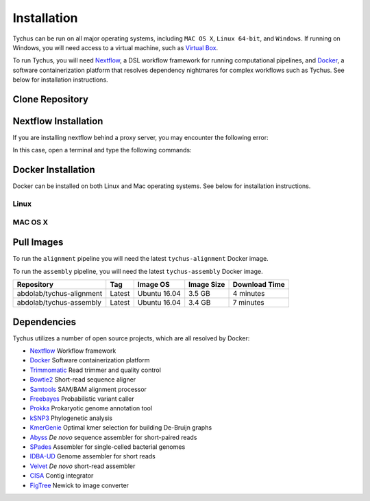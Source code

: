 Installation
============

Tychus can be run on all major operating systems, including ``MAC OS X``, ``Linux 64-bit``, and ``Windows``. If running on Windows, you will need access to a virtual machine, such as `Virtual Box <https://www.virtualbox.org>`_.

To run Tychus, you will need `Nextflow <https://www.nextflow.io>`_, a DSL workflow framework for running computational pipelines, and `Docker <https://www.docker.com>`_, a software containerization platform that resolves dependency nightmares for complex workflows such as Tychus. See below for installation instructions.

Clone Repository
----------------
.. code-block:: console
   :linenos:

   git clone https://github.com/cdeanj/nextflow-tychus.git


Nextflow Installation
---------------------
.. code-block:: console
   :linenos:

   cd nextflow-tychus
   curl -fsSL get.nextflow.io | bash
   ./nextflow


If you are installing nextflow behind a proxy server, you may encounter the following error:

.. code-block:: console
   :linenos:

   Unable to initialize nextflow environment


In this case, open a terminal and type the following commands:

.. code-block:: console
   :linenos:

   wget -O nextflow http://www.nextflow.io/releases/v0.20.1/nextflow-0.20.1-all
   chmod u+x nextflow
   ./nextflow


Docker Installation
-------------------
Docker can be installed on both Linux and Mac operating systems. See below for installation instructions.

Linux
`````
.. code-block:: console
   :linenos:

   # Update package manager
   sudo apt-get update
   # Add the GPG key for the official Docker repository
   sudo apt-key adv --keyserver hkp://p80.pool.sks-keyservers.net:80 --recv-keys 58118E89F3A912897C070ADBF76221572C52609D
   # Add the Docker repository to APT sources
   sudo apt-add-repository 'deb https://apt.dockerproject.org/repo ubuntu-xenial main'
   # Update package manager
   sudo apt-get update
   # Install Docker
   sudo apt-get install -y docker-engine
   # Run docker command to make sure installation went as planned
   docker

MAC OS X
````````
.. code-block:: console
   :linenos:

    # Install Homebrew
    ruby -e "$(curl -fsSL https://raw.githubusercontent.com/Homebrew/install/master/install)"
    # Install Cask
    brew install caskroom/cask/brew-cask
    # Install docker toolbox
    brew cask install docker-toolbox
    # create the docker machine
    docker-machine create --driver "virtualbox" myBoxName
    # start the docker machine
    docker-machine start myBoxName
    # this command allows the docker commands to be used in the terminal
    eval "$(docker-machine env myBoxName)"
    # at this point can run any "docker" or "docker-compose" commands you want
    docker-compose up

Pull Images
-----------
To run the ``alignment`` pipeline you will need the latest ``tychus-alignment`` Docker image.

.. code-block:: console
   :linenos:

   docker pull abdolab/tychus-alignment

To run the ``assembly`` pipeline, you will need the latest ``tychus-assembly`` Docker image.

.. code-block:: console
   :linenos:

   docker pull abdolab/tychus-assembly

======================== =============== =============== ================= =============
Repository               Tag             Image OS        Image Size        Download Time
======================== =============== =============== ================= =============
abdolab/tychus-alignment Latest          Ubuntu 16.04    3.5 GB            4 minutes
abdolab/tychus-assembly  Latest          Ubuntu 16.04    3.4 GB            7 minutes
======================== =============== =============== ================= =============

Dependencies
------------
Tychus utilizes a number of open source projects, which are all resolved by Docker:

* `Nextflow <https://www.nextflow.io>`_ Workflow framework
* `Docker <https://www.docker.com/what-docker>`_ Software containerization platform
* `Trimmomatic <http://bioinformatics.oxfordjournals.org/content/early/2014/04/01/bioinformatics.btu170>`_ Read trimmer and quality control
* `Bowtie2 <https://www.ncbi.nlm.nih.gov/pmc/articles/PMC3322381/>`_ Short-read sequence aligner
* `Samtools <https://www.ncbi.nlm.nih.gov/pmc/articles/PMC2723002/>`_ SAM/BAM alignment processor
* `Freebayes <https://arxiv.org/abs/1207.3907>`_ Probabilistic variant caller
* `Prokka <https://www.ncbi.nlm.nih.gov/pubmed/24642063>`_ Prokaryotic genome annotation tool
* `kSNP3 <https://www.ncbi.nlm.nih.gov/pmc/articles/PMC3857212/>`_ Phylogenetic analysis
* `KmerGenie <https://arxiv.org/pdf/1304.5665.pdf>`_ Optimal kmer selection for building De-Bruijn graphs
* `Abyss <https://www.ncbi.nlm.nih.gov/pmc/articles/PMC2694472/>`_ *De novo* sequence assembler for short-paired reads
* `SPades <https://www.ncbi.nlm.nih.gov/pmc/articles/PMC3342519/>`_ Assembler for single-celled bacterial genomes
* `IDBA-UD <http://i.cs.hku.hk/~chin/paper/idba_ud-revised-latest.pdf>`_ Genome assembler for short reads
* `Velvet <http://genome.cshlp.org/content/genome/18/5/821.full.html>`_ *De novo* short-read assembler
* `CISA <http://journals.plos.org/plosone/article?id=10.1371/journal.pone.0060843q>`_ Contig integrator
* `FigTree <http://tree.bio.ed.ac.uk/software/figtree/>`_ Newick to image converter
